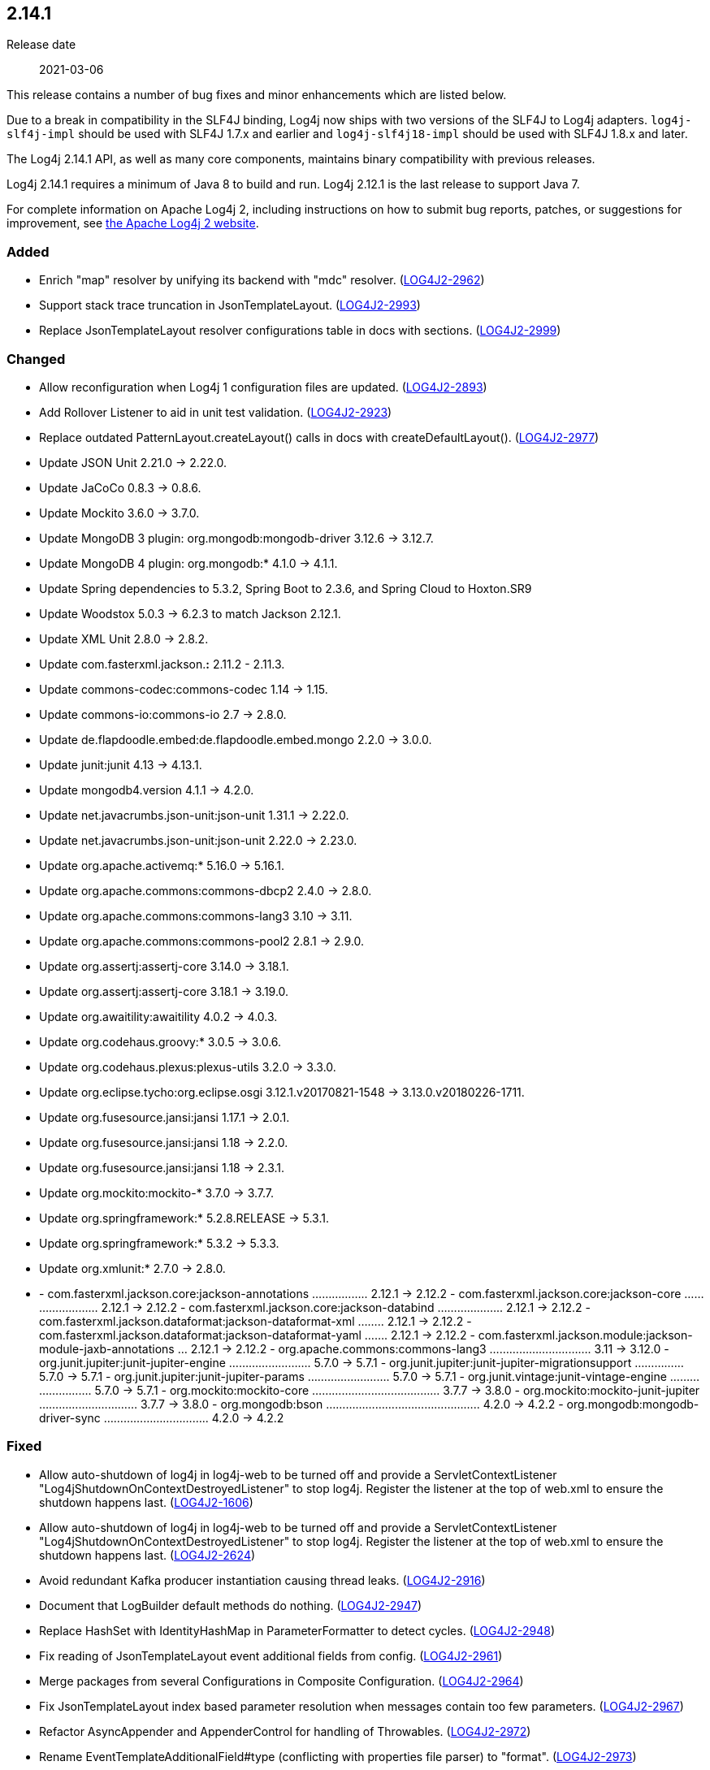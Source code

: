 ////
    Licensed to the Apache Software Foundation (ASF) under one or more
    contributor license agreements.  See the NOTICE file distributed with
    this work for additional information regarding copyright ownership.
    The ASF licenses this file to You under the Apache License, Version 2.0
    (the "License"); you may not use this file except in compliance with
    the License.  You may obtain a copy of the License at

         https://www.apache.org/licenses/LICENSE-2.0

    Unless required by applicable law or agreed to in writing, software
    distributed under the License is distributed on an "AS IS" BASIS,
    WITHOUT WARRANTIES OR CONDITIONS OF ANY KIND, either express or implied.
    See the License for the specific language governing permissions and
    limitations under the License.
////

////
    ██     ██  █████  ██████  ███    ██ ██ ███    ██  ██████  ██
    ██     ██ ██   ██ ██   ██ ████   ██ ██ ████   ██ ██       ██
    ██  █  ██ ███████ ██████  ██ ██  ██ ██ ██ ██  ██ ██   ███ ██
    ██ ███ ██ ██   ██ ██   ██ ██  ██ ██ ██ ██  ██ ██ ██    ██
     ███ ███  ██   ██ ██   ██ ██   ████ ██ ██   ████  ██████  ██

    IF THIS FILE DOESN'T HAVE A `.ftl` SUFFIX, IT IS AUTO-GENERATED, DO NOT EDIT IT!

    Version-specific release notes (`7.8.0.adoc`, etc.) are generated from `src/changelog/*/.release-notes.adoc.ftl`.
    Auto-generation happens during `generate-sources` phase of Maven.
    Hence, you must always

    1. Find and edit the associated `.release-notes.adoc.ftl`
    2. Run `./mvnw generate-sources`
    3. Commit both `.release-notes.adoc.ftl` and the generated `7.8.0.adoc`
////

[#release-notes-2-14-1]
== 2.14.1

Release date:: 2021-03-06

This release contains a number of bug fixes and minor enhancements which are
listed below.

Due to a break in compatibility in the SLF4J binding, Log4j now ships with two versions of the SLF4J to Log4j adapters.
`log4j-slf4j-impl` should be used with SLF4J 1.7.x and earlier and `log4j-slf4j18-impl` should be used with SLF4J 1.8.x and later.

The Log4j 2.14.1 API, as well as many core components, maintains binary compatibility with previous releases.

Log4j 2.14.1 requires a minimum of Java 8 to build and run.
Log4j 2.12.1 is the last release to support Java 7.

For complete information on Apache Log4j 2, including instructions on how to submit bug reports, patches, or suggestions for improvement, see http://logging.apache.org/log4j/2.x/[the Apache Log4j 2 website].


[#release-notes-2-14-1-Added]
=== Added

* Enrich "map" resolver by unifying its backend with "mdc" resolver. (https://issues.apache.org/jira/browse/LOG4J2-2962[LOG4J2-2962])
* Support stack trace truncation in JsonTemplateLayout. (https://issues.apache.org/jira/browse/LOG4J2-2993[LOG4J2-2993])
* Replace JsonTemplateLayout resolver configurations table in docs with sections. (https://issues.apache.org/jira/browse/LOG4J2-2999[LOG4J2-2999])

[#release-notes-2-14-1-Changed]
=== Changed

* Allow reconfiguration when Log4j 1 configuration files are updated. (https://issues.apache.org/jira/browse/LOG4J2-2893[LOG4J2-2893])
* Add Rollover Listener to aid in unit test validation. (https://issues.apache.org/jira/browse/LOG4J2-2923[LOG4J2-2923])
* Replace outdated PatternLayout.createLayout() calls in docs with createDefaultLayout(). (https://issues.apache.org/jira/browse/LOG4J2-2977[LOG4J2-2977])
* Update JSON Unit 2.21.0 -> 2.22.0.
* Update JaCoCo 0.8.3 -> 0.8.6.
* Update Mockito 3.6.0 -> 3.7.0.
* Update MongoDB 3 plugin: org.mongodb:mongodb-driver 3.12.6 -> 3.12.7.
* Update MongoDB 4 plugin: org.mongodb:* 4.1.0 -> 4.1.1.
* Update Spring dependencies to 5.3.2, Spring Boot to 2.3.6, and Spring Cloud to Hoxton.SR9
* Update Woodstox 5.0.3 -> 6.2.3 to match Jackson 2.12.1.
* Update XML Unit 2.8.0 -> 2.8.2.
* Update com.fasterxml.jackson.*:* 2.11.2 - 2.11.3.
* Update commons-codec:commons-codec 1.14 -> 1.15.
* Update commons-io:commons-io 2.7 -> 2.8.0.
* Update de.flapdoodle.embed:de.flapdoodle.embed.mongo 2.2.0 -> 3.0.0.
* Update junit:junit 4.13 -> 4.13.1.
* Update mongodb4.version 4.1.1 -> 4.2.0.
* Update net.javacrumbs.json-unit:json-unit 1.31.1 -> 2.22.0.
* Update net.javacrumbs.json-unit:json-unit 2.22.0 -> 2.23.0.
* Update org.apache.activemq:* 5.16.0 -> 5.16.1.
* Update org.apache.commons:commons-dbcp2 2.4.0 -> 2.8.0.
* Update org.apache.commons:commons-lang3 3.10 -> 3.11.
* Update org.apache.commons:commons-pool2 2.8.1 -> 2.9.0.
* Update org.assertj:assertj-core 3.14.0 -> 3.18.1.
* Update org.assertj:assertj-core 3.18.1 -> 3.19.0.
* Update org.awaitility:awaitility 4.0.2 -> 4.0.3.
* Update org.codehaus.groovy:* 3.0.5 -> 3.0.6.
* Update org.codehaus.plexus:plexus-utils 3.2.0 -> 3.3.0.
* Update org.eclipse.tycho:org.eclipse.osgi 3.12.1.v20170821-1548 -> 3.13.0.v20180226-1711.
* Update org.fusesource.jansi:jansi 1.17.1 -> 2.0.1.
* Update org.fusesource.jansi:jansi 1.18 -> 2.2.0.
* Update org.fusesource.jansi:jansi 1.18 -> 2.3.1.
* Update org.mockito:mockito-* 3.7.0 -> 3.7.7.
* Update org.springframework:* 5.2.8.RELEASE -> 5.3.1.
* Update org.springframework:* 5.3.2 -> 5.3.3.
* Update org.xmlunit:* 2.7.0 -> 2.8.0.
* - com.fasterxml.jackson.core:jackson-annotations ................. 2.12.1 -> 2.12.2 - com.fasterxml.jackson.core:jackson-core ........................ 2.12.1 -> 2.12.2 - com.fasterxml.jackson.core:jackson-databind .................... 2.12.1 -> 2.12.2 - com.fasterxml.jackson.dataformat:jackson-dataformat-xml ........ 2.12.1 -> 2.12.2 - com.fasterxml.jackson.dataformat:jackson-dataformat-yaml ....... 2.12.1 -> 2.12.2 - com.fasterxml.jackson.module:jackson-module-jaxb-annotations ... 2.12.1 -> 2.12.2 - org.apache.commons:commons-lang3 ............................... 3.11 -> 3.12.0 - org.junit.jupiter:junit-jupiter-engine ......................... 5.7.0 -> 5.7.1 - org.junit.jupiter:junit-jupiter-migrationsupport ............... 5.7.0 -> 5.7.1 - org.junit.jupiter:junit-jupiter-params ......................... 5.7.0 -> 5.7.1 - org.junit.vintage:junit-vintage-engine ......................... 5.7.0 -> 5.7.1 - org.mockito:mockito-core ....................................... 3.7.7 -> 3.8.0 - org.mockito:mockito-junit-jupiter .............................. 3.7.7 -> 3.8.0 - org.mongodb:bson ............................................... 4.2.0 -> 4.2.2 - org.mongodb:mongodb-driver-sync ................................ 4.2.0 -> 4.2.2

[#release-notes-2-14-1-Fixed]
=== Fixed

* Allow auto-shutdown of log4j in log4j-web to be turned off and provide a ServletContextListener "Log4jShutdownOnContextDestroyedListener" to stop log4j. Register the listener at the top of web.xml to ensure the shutdown happens last. (https://issues.apache.org/jira/browse/LOG4J2-1606[LOG4J2-1606])
* Allow auto-shutdown of log4j in log4j-web to be turned off and provide a ServletContextListener "Log4jShutdownOnContextDestroyedListener" to stop log4j. Register the listener at the top of web.xml to ensure the shutdown happens last. (https://issues.apache.org/jira/browse/LOG4J2-2624[LOG4J2-2624])
* Avoid redundant Kafka producer instantiation causing thread leaks. (https://issues.apache.org/jira/browse/LOG4J2-2916[LOG4J2-2916])
* Document that LogBuilder default methods do nothing. (https://issues.apache.org/jira/browse/LOG4J2-2947[LOG4J2-2947])
* Replace HashSet with IdentityHashMap in ParameterFormatter to detect cycles. (https://issues.apache.org/jira/browse/LOG4J2-2948[LOG4J2-2948])
* Fix reading of JsonTemplateLayout event additional fields from config. (https://issues.apache.org/jira/browse/LOG4J2-2961[LOG4J2-2961])
* Merge packages from several Configurations in Composite Configuration. (https://issues.apache.org/jira/browse/LOG4J2-2964[LOG4J2-2964])
* Fix JsonTemplateLayout index based parameter resolution when messages contain too few parameters. (https://issues.apache.org/jira/browse/LOG4J2-2967[LOG4J2-2967])
* Refactor AsyncAppender and AppenderControl for handling of Throwables. (https://issues.apache.org/jira/browse/LOG4J2-2972[LOG4J2-2972])
* Rename EventTemplateAdditionalField#type (conflicting with properties file parser) to "format". (https://issues.apache.org/jira/browse/LOG4J2-2973[LOG4J2-2973])
* Log4j would fail to initialize in Java 8 with log4j-spring-boot. (https://issues.apache.org/jira/browse/LOG4J2-2974[LOG4J2-2974])
* JdbcAppender composes an incorrect INSERT statement without a ColumnMapping element. (https://issues.apache.org/jira/browse/LOG4J2-2976[LOG4J2-2976])
* OnStartupTriggeringPolicy would fail to cause the file to roll over with DirectWriteTriggeringPolicy unless minSize was set to 0. (https://issues.apache.org/jira/browse/LOG4J2-2981[LOG4J2-2981])
* Add eventTemplateRootObjectKey parameter to JsonTemplateLayout. (https://issues.apache.org/jira/browse/LOG4J2-2985[LOG4J2-2985])
* Reduce garbage by using putAll when copying the ThreadContext for SLF4J. (https://issues.apache.org/jira/browse/LOG4J2-2990[LOG4J2-2990])
* Fix truncation of excessive strings ending with a high surrogate in JsonWriter. (https://issues.apache.org/jira/browse/LOG4J2-2998[LOG4J2-2998])
* Directly create a thread instead of using the common ForkJoin pool when initializing ThreadContextDataInjector" (https://issues.apache.org/jira/browse/LOG4J2-3006[LOG4J2-3006])
* Log4j1ConfigurationConverter on Windows produces " " at end of every line. (https://issues.apache.org/jira/browse/LOG4J2-3014[LOG4J2-3014])
* OutputStreamManager.flushBuffer always resets the buffer, previously the buffer was not reset after an exception. (https://issues.apache.org/jira/browse/LOG4J2-3028[LOG4J2-3028])
* Add log method with no parameters - i.e. it has an empty message. (https://issues.apache.org/jira/browse/LOG4J2-3033[LOG4J2-3033])
* Attempting to call getExtendedStackTraceAsString() after deserializing JSON LogEvent results in a NPE. (https://issues.apache.org/jira/browse/LOG4J2-3131[LOG4J2-3131])
* NoGcLayout allocates empty bytes arrays for its header and footer. (https://issues.apache.org/jira/browse/LOG4J2-3131[LOG4J2-3131])
